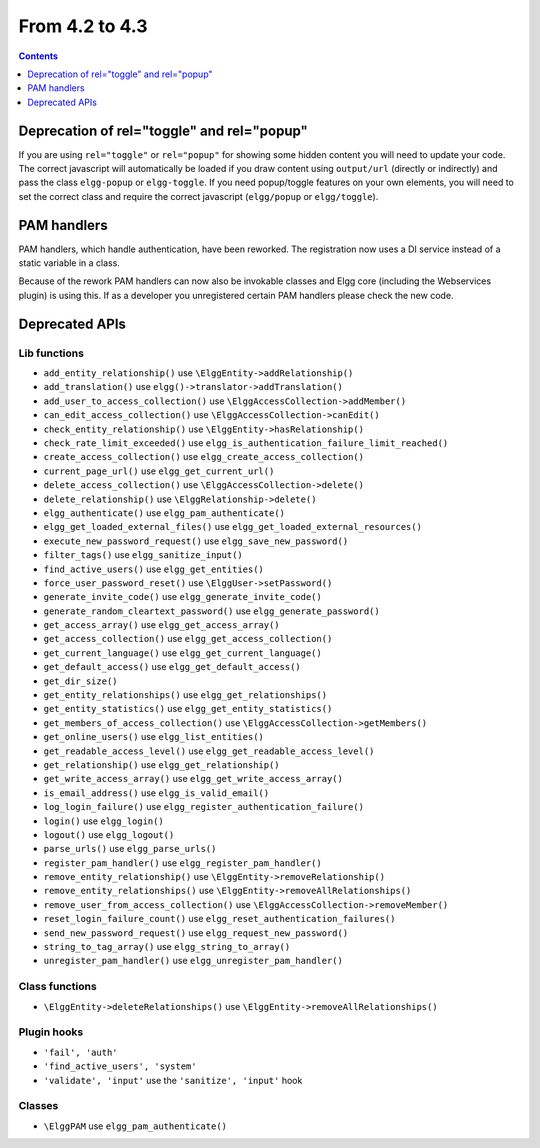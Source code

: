 From 4.2 to 4.3
===============

.. contents:: Contents
   :local:
   :depth: 1
   
Deprecation of rel="toggle" and rel="popup"
-------------------------------------------

If you are using ``rel="toggle"`` or ``rel="popup"`` for showing some hidden content you will need to update your code.
The correct javascript will automatically be loaded if you draw content using ``output/url`` (directly or indirectly) and pass the class ``elgg-popup`` or ``elgg-toggle``.
If you need popup/toggle features on your own elements, you will need to set the correct class and require the correct javascript (``elgg/popup`` or ``elgg/toggle``). 

PAM handlers
------------

PAM handlers, which handle authentication, have been reworked. The registration now uses a DI service instead of a static variable in a class.

Because of the rework PAM handlers can now also be invokable classes and Elgg core (including the Webservices plugin) is using this. 
If as a developer you unregistered certain PAM handlers please check the new code.

Deprecated APIs
---------------

Lib functions
~~~~~~~~~~~~~

* ``add_entity_relationship()`` use ``\ElggEntity->addRelationship()``
* ``add_translation()`` use ``elgg()->translator->addTranslation()``
* ``add_user_to_access_collection()`` use ``\ElggAccessCollection->addMember()``
* ``can_edit_access_collection()`` use ``\ElggAccessCollection->canEdit()``
* ``check_entity_relationship()`` use ``\ElggEntity->hasRelationship()``
* ``check_rate_limit_exceeded()`` use ``elgg_is_authentication_failure_limit_reached()``
* ``create_access_collection()`` use ``elgg_create_access_collection()``
* ``current_page_url()`` use ``elgg_get_current_url()``
* ``delete_access_collection()`` use ``\ElggAccessCollection->delete()``
* ``delete_relationship()`` use ``\ElggRelationship->delete()``
* ``elgg_authenticate()`` use ``elgg_pam_authenticate()``
* ``elgg_get_loaded_external_files()`` use ``elgg_get_loaded_external_resources()``
* ``execute_new_password_request()`` use ``elgg_save_new_password()``
* ``filter_tags()`` use ``elgg_sanitize_input()``
* ``find_active_users()`` use ``elgg_get_entities()``
* ``force_user_password_reset()`` use ``\ElggUser->setPassword()``
* ``generate_invite_code()`` use ``elgg_generate_invite_code()``
* ``generate_random_cleartext_password()`` use ``elgg_generate_password()``
* ``get_access_array()`` use ``elgg_get_access_array()``
* ``get_access_collection()`` use ``elgg_get_access_collection()``
* ``get_current_language()`` use ``elgg_get_current_language()``
* ``get_default_access()`` use ``elgg_get_default_access()``
* ``get_dir_size()``
* ``get_entity_relationships()`` use ``elgg_get_relationships()``
* ``get_entity_statistics()`` use ``elgg_get_entity_statistics()``
* ``get_members_of_access_collection()`` use ``\ElggAccessCollection->getMembers()``
* ``get_online_users()`` use ``elgg_list_entities()``
* ``get_readable_access_level()`` use ``elgg_get_readable_access_level()``
* ``get_relationship()`` use ``elgg_get_relationship()``
* ``get_write_access_array()`` use ``elgg_get_write_access_array()``
* ``is_email_address()`` use ``elgg_is_valid_email()``
* ``log_login_failure()`` use ``elgg_register_authentication_failure()``
* ``login()`` use ``elgg_login()``
* ``logout()`` use ``elgg_logout()``
* ``parse_urls()`` use ``elgg_parse_urls()``
* ``register_pam_handler()`` use ``elgg_register_pam_handler()``
* ``remove_entity_relationship()`` use ``\ElggEntity->removeRelationship()``
* ``remove_entity_relationships()`` use ``\ElggEntity->removeAllRelationships()``
* ``remove_user_from_access_collection()`` use ``\ElggAccessCollection->removeMember()``
* ``reset_login_failure_count()`` use ``elgg_reset_authentication_failures()``
* ``send_new_password_request()`` use ``elgg_request_new_password()``
* ``string_to_tag_array()`` use ``elgg_string_to_array()``
* ``unregister_pam_handler()`` use ``elgg_unregister_pam_handler()``

Class functions
~~~~~~~~~~~~~~~

* ``\ElggEntity->deleteRelationships()`` use ``\ElggEntity->removeAllRelationships()``

Plugin hooks
~~~~~~~~~~~~

* ``'fail', 'auth'``
* ``'find_active_users', 'system'``
* ``'validate', 'input'`` use the ``'sanitize', 'input'`` hook 

Classes
~~~~~~~

* ``\ElggPAM`` use ``elgg_pam_authenticate()``
